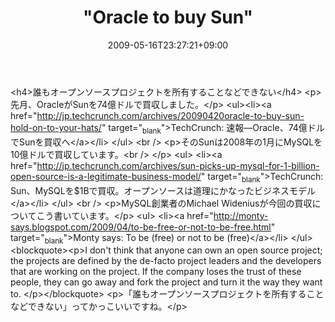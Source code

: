 #+TITLE: "Oracle to buy Sun"
#+DATE: 2009-05-16T23:27:21+09:00
#+DRAFT: false
#+TAGS: 過去記事インポート

<h4>誰もオープンソースプロジェクトを所有することなどできない</h4>
<p>先月、OracleがSunを74億ドルで買収しました。</p>
<ul><li><a href="http://jp.techcrunch.com/archives/20090420oracle-to-buy-sun-hold-on-to-your-hats/" target="_blank">TechCrunch: 速報―Oracle、74億ドルでSunを買収へ</a></li>
</ul>
<br />
<p>そのSunは2008年の1月にMySQLを10億ドルで買収しています。<br />
</p>
<ul>
<li><a href="http://jp.techcrunch.com/archives/sun-picks-up-mysql-for-1-billion-open-source-is-a-legitimate-business-model/" target="_blank">TechCrunch: Sun、MySQLを$1Bで買収。オープンソースは道理にかなったビジネスモデル</a></li>
</ul>
<br />
<p>MySQL創業者のMichael Wideniusが今回の買収についてこう書いています。</p>
<ul>
<li><a href="http://monty-says.blogspot.com/2009/04/to-be-free-or-not-to-be-free.html" target="_blank">Monty says: To be (free) or not to be (free)</a></li>
</ul>
<blockquote><p>I don't think that anyone can own an open source project; the projects are defined by the de-facto project leaders and the developers that are working on the project. If the company loses the trust of these people, they can go away and fork the project and turn it the way they want to.
</p></blockquote>
<p>「誰もオープンソースプロジェクトを所有することなどできない」ってかっこいいですね。</p>

